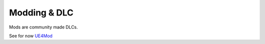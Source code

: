 Modding & DLC
=============

Mods are community made DLCs.

See for now `UE4Mod`_

.. _UE4Mod: https://github.com/EpicGames/UGCExample

